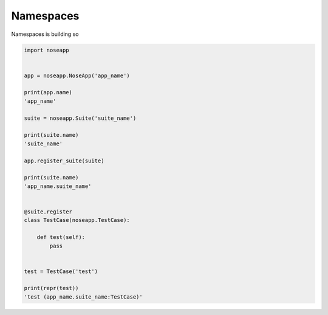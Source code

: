 Namespaces
==========

Namespaces is building so


.. code-block:: python

    import noseapp


    app = noseapp.NoseApp('app_name')

    print(app.name)
    'app_name'

    suite = noseapp.Suite('suite_name')

    print(suite.name)
    'suite_name'

    app.register_suite(suite)

    print(suite.name)
    'app_name.suite_name'


    @suite.register
    class TestCase(noseapp.TestCase):

        def test(self):
            pass


    test = TestCase('test')

    print(repr(test))
    'test (app_name.suite_name:TestCase)'
